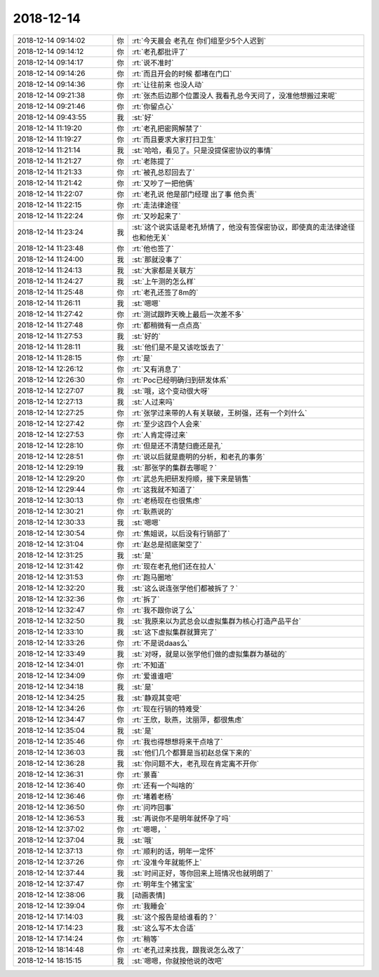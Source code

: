 2018-12-14
-------------

.. list-table::
   :widths: 25, 1, 60

   * - 2018-12-14 09:14:02
     - 你
     - :rt:`今天晨会 老孔在 你们组至少5个人迟到`
   * - 2018-12-14 09:14:12
     - 你
     - :rt:`老孔都批评了`
   * - 2018-12-14 09:14:17
     - 你
     - :rt:`说不准时`
   * - 2018-12-14 09:14:26
     - 你
     - :rt:`而且开会的时候 都堵在门口`
   * - 2018-12-14 09:14:36
     - 你
     - :rt:`让往前来 也没人动`
   * - 2018-12-14 09:21:38
     - 你
     - :rt:`张杰后边那个位置没人 我看孔总今天问了，没准他想搬过来呢`
   * - 2018-12-14 09:21:46
     - 你
     - :rt:`你留点心`
   * - 2018-12-14 09:43:55
     - 我
     - :st:`好`
   * - 2018-12-14 11:19:20
     - 你
     - :rt:`老孔把密网解禁了`
   * - 2018-12-14 11:19:27
     - 你
     - :rt:`而且要求大家打扫卫生`
   * - 2018-12-14 11:21:14
     - 我
     - :st:`哈哈，看见了。只是没提保密协议的事情`
   * - 2018-12-14 11:21:27
     - 你
     - :rt:`老陈提了`
   * - 2018-12-14 11:21:33
     - 你
     - :rt:`被孔总怼回去了`
   * - 2018-12-14 11:21:42
     - 你
     - :rt:`又吵了一把他俩`
   * - 2018-12-14 11:22:07
     - 你
     - :rt:`老孔说 他是部门经理 出了事 他负责`
   * - 2018-12-14 11:22:15
     - 你
     - :rt:`走法律途径`
   * - 2018-12-14 11:22:24
     - 你
     - :rt:`又吵起来了`
   * - 2018-12-14 11:23:24
     - 我
     - :st:`这个说实话是老孔矫情了，他没有签保密协议，即使真的走法律途径也和他无关`
   * - 2018-12-14 11:23:48
     - 你
     - :rt:`他也签了`
   * - 2018-12-14 11:24:00
     - 我
     - :st:`那就没事了`
   * - 2018-12-14 11:24:13
     - 我
     - :st:`大家都是关联方`
   * - 2018-12-14 11:24:27
     - 我
     - :st:`上午测的怎么样`
   * - 2018-12-14 11:25:48
     - 你
     - :rt:`老孔还签了8m的`
   * - 2018-12-14 11:26:11
     - 我
     - :st:`嗯嗯`
   * - 2018-12-14 11:27:42
     - 你
     - :rt:`测试跟昨天晚上最后一次差不多`
   * - 2018-12-14 11:27:48
     - 你
     - :rt:`都稍微有一点点高`
   * - 2018-12-14 11:27:53
     - 我
     - :st:`好的`
   * - 2018-12-14 11:28:11
     - 我
     - :st:`他们是不是又该吃饭去了`
   * - 2018-12-14 11:28:15
     - 你
     - :rt:`是`
   * - 2018-12-14 12:26:12
     - 你
     - :rt:`又有消息了`
   * - 2018-12-14 12:26:30
     - 你
     - :rt:`Poc已经明确归到研发体系`
   * - 2018-12-14 12:27:07
     - 我
     - :st:`哦，这个变动很大呀`
   * - 2018-12-14 12:27:13
     - 我
     - :st:`人过来吗`
   * - 2018-12-14 12:27:25
     - 你
     - :rt:`张学过来带的人有关联破，王树强，还有一个刘什么`
   * - 2018-12-14 12:27:42
     - 你
     - :rt:`至少这四个人会来`
   * - 2018-12-14 12:27:53
     - 你
     - :rt:`人肯定得过来`
   * - 2018-12-14 12:28:10
     - 你
     - :rt:`但是还不清楚归鹿还是孔`
   * - 2018-12-14 12:28:51
     - 你
     - :rt:`说以后就是鹿明的分析，和老孔的事务`
   * - 2018-12-14 12:29:19
     - 我
     - :st:`那张学的集群去哪呢？`
   * - 2018-12-14 12:29:20
     - 你
     - :rt:`武总先把研发捋顺，接下来是销售`
   * - 2018-12-14 12:29:44
     - 你
     - :rt:`这我就不知道了`
   * - 2018-12-14 12:30:13
     - 你
     - :rt:`老杨现在也很焦虑`
   * - 2018-12-14 12:30:21
     - 你
     - :rt:`耿燕说的`
   * - 2018-12-14 12:30:33
     - 我
     - :st:`嗯嗯`
   * - 2018-12-14 12:30:54
     - 你
     - :rt:`焦姐说，以后没有行销部了`
   * - 2018-12-14 12:31:04
     - 你
     - :rt:`赵总是彻底架空了`
   * - 2018-12-14 12:31:25
     - 我
     - :st:`是`
   * - 2018-12-14 12:31:42
     - 你
     - :rt:`现在老孔他们还在拉人`
   * - 2018-12-14 12:31:53
     - 你
     - :rt:`跑马圈地`
   * - 2018-12-14 12:32:20
     - 我
     - :st:`这么说连张学他们都被拆了？`
   * - 2018-12-14 12:32:36
     - 你
     - :rt:`拆了`
   * - 2018-12-14 12:32:47
     - 你
     - :rt:`我不跟你说了么`
   * - 2018-12-14 12:32:50
     - 我
     - :st:`我原来以为武总会以虚拟集群为核心打造产品平台`
   * - 2018-12-14 12:33:10
     - 我
     - :st:`这下虚拟集群就算完了`
   * - 2018-12-14 12:33:26
     - 你
     - :rt:`不是说daas么`
   * - 2018-12-14 12:33:49
     - 我
     - :st:`对呀，就是以张学他们做的虚拟集群为基础的`
   * - 2018-12-14 12:34:01
     - 你
     - :rt:`不知道`
   * - 2018-12-14 12:34:09
     - 你
     - :rt:`爱谁谁吧`
   * - 2018-12-14 12:34:18
     - 我
     - :st:`是`
   * - 2018-12-14 12:34:25
     - 我
     - :st:`静观其变吧`
   * - 2018-12-14 12:34:26
     - 你
     - :rt:`现在行销的特难受`
   * - 2018-12-14 12:34:47
     - 你
     - :rt:`王欣，耿燕，沈丽萍，都很焦虑`
   * - 2018-12-14 12:35:04
     - 我
     - :st:`是`
   * - 2018-12-14 12:35:46
     - 你
     - :rt:`我也得想想将来干点啥了`
   * - 2018-12-14 12:36:03
     - 我
     - :st:`他们几个都算是当初赵总保下来的`
   * - 2018-12-14 12:36:28
     - 我
     - :st:`你问题不大，老孔现在肯定离不开你`
   * - 2018-12-14 12:36:31
     - 你
     - :rt:`景喜`
   * - 2018-12-14 12:36:40
     - 你
     - :rt:`还有一个叫啥的`
   * - 2018-12-14 12:36:46
     - 你
     - :rt:`堵着老杨`
   * - 2018-12-14 12:36:50
     - 你
     - :rt:`问咋回事`
   * - 2018-12-14 12:36:53
     - 我
     - :st:`再说你不是明年就怀孕了吗`
   * - 2018-12-14 12:37:02
     - 你
     - :rt:`嗯嗯，`
   * - 2018-12-14 12:37:04
     - 我
     - :st:`哦`
   * - 2018-12-14 12:37:13
     - 你
     - :rt:`顺利的话，明年一定怀`
   * - 2018-12-14 12:37:26
     - 你
     - :rt:`没准今年就能怀上`
   * - 2018-12-14 12:37:44
     - 我
     - :st:`时间正好，等你回来上班情况也就明朗了`
   * - 2018-12-14 12:37:47
     - 你
     - :rt:`明年生个猪宝宝`
   * - 2018-12-14 12:38:06
     - 我
     - [动画表情]
   * - 2018-12-14 12:39:04
     - 你
     - :rt:`我睡会`
   * - 2018-12-14 17:14:03
     - 我
     - :st:`这个报告是给谁看的？`
   * - 2018-12-14 17:14:23
     - 我
     - :st:`这么写不太合适`
   * - 2018-12-14 17:14:24
     - 你
     - :rt:`稍等`
   * - 2018-12-14 18:14:48
     - 你
     - :rt:`老孔过来找我，跟我说怎么改了`
   * - 2018-12-14 18:15:15
     - 我
     - :st:`嗯嗯，你就按他说的改吧`